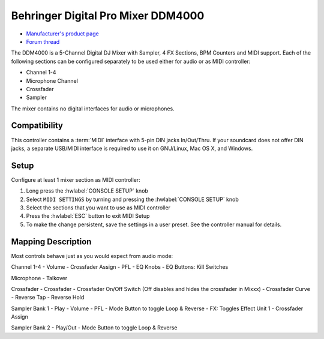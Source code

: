 Behringer Digital Pro Mixer DDM4000
===================================

- `Manufacturer's product page <https://www.behringer.com/behringer/product?modelCode=P0167>`_
- `Forum thread <https://mixxx.discourse.group/t/ddm4000-controller-mapping/20045>`_

The DDM4000 is a 5-Channel Digital DJ Mixer with Sampler, 4 FX Sections, BPM Counters and MIDI
support. Each of the following sections can be configured separately to be used either for audio
or as MIDI controller:

- Channel 1-4
- Microphone Channel
- Crossfader
- Sampler

The mixer contains no digital interfaces for audio or microphones.

.. versionadded:: 2.3

Compatibility
-------------

This controller contains a :term:`MIDI` interface with 5-pin DIN jacks In/Out/Thru. If your
soundcard does not offer DIN jacks, a separate USB/MIDI interface is required to use it
on GNU/Linux, Mac OS X, and Windows.

Setup
-----
Configure at least 1 mixer section as MIDI controller:

#. Long press the :hwlabel:`CONSOLE SETUP` knob
#. Select ``MIDI SETTINGS`` by turning and pressing the :hwlabel:`CONSOLE SETUP` knob
#. Select the sections that you want to use as MIDI controller
#. Press the :hwlabel:`ESC` button to exit MIDI Setup
#. To make the change persistent, save the settings in a user preset.
   See the controller manual for details.

Mapping Description
-------------------

Most controls behave just as you would expect from audio mode:

Channel 1-4
- Volume
- Crossfader Assign
- PFL
- EQ Knobs
- EQ Buttons: Kill Switches

Microphone
- Talkover

Crossfader
- Crossfader
- Crossfader On/Off Switch (Off disables and hides the crossfader in Mixxx)
- Crossfader Curve
- Reverse Tap
- Reverse Hold

Sampler Bank 1
- Play
- Volume
- PFL
- Mode Button to toggle Loop & Reverse
- FX: Toggles Effect Unit 1
- Crossfader Assign

Sampler Bank 2
- Play/Out
- Mode Button to toggle Loop & Reverse
